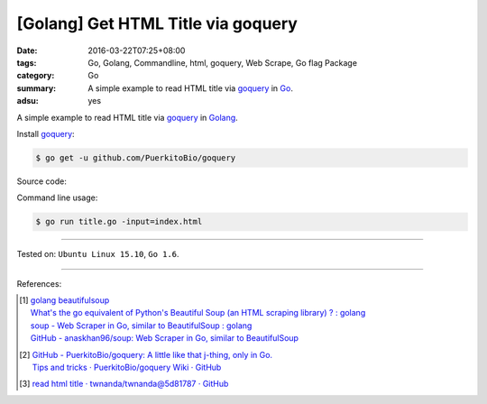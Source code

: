 [Golang] Get HTML Title via goquery
###################################

:date: 2016-03-22T07:25+08:00
:tags: Go, Golang, Commandline, html, goquery, Web Scrape, Go flag Package
:category: Go
:summary: A simple example to read HTML title via goquery_ in Go_.
:adsu: yes


A simple example to read HTML title via goquery_ in Golang_.

Install goquery_:

.. code-block:: bash

  $ go get -u github.com/PuerkitoBio/goquery

Source code:

.. show_github_file:: siongui userpages content/code/go-get-html-title/title.go
.. adsu:: 2

Command line usage:

.. code-block:: bash

  $ go run title.go -input=index.html

----

Tested on: ``Ubuntu Linux 15.10``, ``Go 1.6``.

----

References:

.. [1] | `golang beautifulsoup <https://www.google.com/search?q=golang+beautifulsoup>`_
       | `What's the go equivalent of Python's Beautiful Soup (an HTML scraping library) ? : golang <https://www.reddit.com/r/golang/comments/3nyumc/whats_the_go_equivalent_of_pythons_beautiful_soup/>`_
       | `soup - Web Scraper in Go, similar to BeautifulSoup : golang <https://www.reddit.com/r/golang/comments/6b3m7n/soup_web_scraper_in_go_similar_to_beautifulsoup/>`_
       | `GitHub - anaskhan96/soup: Web Scraper in Go, similar to BeautifulSoup <https://github.com/anaskhan96/soup>`_
.. [2] | `GitHub - PuerkitoBio/goquery: A little like that j-thing, only in Go. <https://github.com/PuerkitoBio/goquery>`_
       | `Tips and tricks · PuerkitoBio/goquery Wiki · GitHub <https://github.com/PuerkitoBio/goquery/wiki/Tips-and-tricks>`_
.. adsu:: 3
.. [3] `read html title · twnanda/twnanda@5d81787 · GitHub <https://github.com/twnanda/twnanda/commit/5d81787c957ae9273f78ce5f073dca47849b5ddd>`_

.. _Go: https://golang.org/
.. _Golang: https://golang.org/
.. _goquery: https://github.com/PuerkitoBio/goquery
